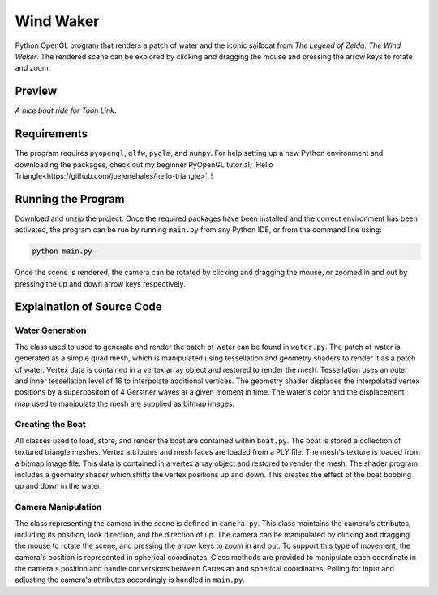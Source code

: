 ==========
Wind Waker
==========

Python OpenGL program that renders a patch of water and the iconic sailboat from
*The Legend of Zelda: The Wind Waker*. The rendered scene can be explored by
clicking and dragging the mouse and pressing the arrow keys to rotate and zoom.


Preview
-------

.. image:: Screenshots/boat-screenshot.png
  :width: 650
  :alt: Screenshot zoomed in to the boat.

.. image:: Screenshots/waves-screenshot.png
  :width: 650
  :alt: Screenshot showcasing the generated waves.

*A nice boat ride for Toon Link*.


Requirements
------------

The program requires ``pyopengl``, ``glfw``, ``pyglm``, and ``numpy``. For help
setting up a new Python environment and downloading the packages, check out my
beginner PyOpenGL tutorial, `Hello Triangle<https://github.com/joelenehales/hello-triangle>`_!


Running the Program
-------------------

Download and unzip the project. Once the required packages have been installed
and the correct environment has been activated, the program can be run by
running ``main.py`` from any Python IDE, or from the command line using:

.. code-block:: bash

    python main.py

Once the scene is rendered, the camera can be rotated by clicking and dragging
the mouse, or zoomed in and out by pressing the up and down arrow keys respectively.


Explaination of Source Code
---------------------------

Water Generation
^^^^^^^^^^^^^^^^

The class used to used to generate and render the patch of water can be found in
``water.py``. The patch of water is generated as a simple quad mesh,
which is manipulated using tessellation and geometry shaders to render it as a
patch of water. Vertex data is contained in a vertex array object and restored
to render the mesh. Tessellation uses an outer and inner tessellation level of
16 to interpolate additional vertices. The geometry shader displaces the
interpolated vertex positions by a superpositoin of 4 Gerstner waves at a given
moment in time. The water's color and the displacement map used to manipulate
the mesh are supplied as bitmap images.


Creating the Boat
^^^^^^^^^^^^^^^^^

All classes used to load, store, and render the boat are contained within
``boat.py``. The boat is stored a collection of textured triangle meshes. Vertex
attributes and mesh faces are loaded from a PLY file. The mesh's texture is
loaded from a bitmap image file. This data is contained in a vertex array object
and restored to render the mesh. The shader program includes a geometry shader
which shifts the vertex positions up and down. This creates the effect of the
boat bobbing up and down in the water.


Camera Manipulation
^^^^^^^^^^^^^^^^^^^

The class representing the camera in the scene is defined in ``camera.py``. This
class maintains the camera's attributes, including its position, look direction,
and the direction of up. The camera can be manipulated by clicking and dragging the
mouse to rotate the scene, and pressing the arrow keys to zoom in and out. To
support this type of movement, the camera's position is represented in spherical
coordinates. Class methods are provided to manipulate each coordinate in the
camera's position and handle conversions between Cartesian and spherical
coordinates. Polling for input and adjusting the camera's attributes accordingly
is handled in ``main.py``.
